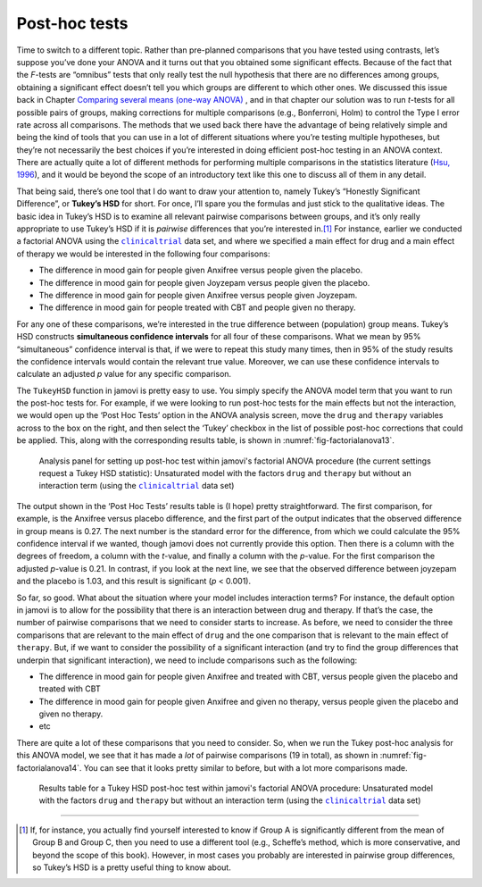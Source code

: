 .. sectionauthor:: `Danielle J. Navarro <https://djnavarro.net/>`_ and `David R. Foxcroft <https://www.davidfoxcroft.com/>`_

Post-hoc tests
--------------
 
Time to switch to a different topic. Rather than pre-planned comparisons
that you have tested using contrasts, let’s suppose you’ve done your
ANOVA and it turns out that you obtained some significant effects.
Because of the fact that the *F*-tests are “omnibus” tests that
only really test the null hypothesis that there are no differences among
groups, obtaining a significant effect doesn’t tell you which groups are
different to which other ones. We discussed this issue back in
Chapter `Comparing several means (one-way ANOVA)
<Ch13_ANOVA.html#comparing-several-means-one-way-anova>`__ , and in that
chapter our solution was
to run *t*-tests for all possible pairs of groups, making
corrections for multiple comparisons (e.g., Bonferroni, Holm) to control
the Type I error rate across all comparisons. The methods that we used
back there have the advantage of being
relatively simple and being the kind of tools that you can use in a lot
of different situations where you’re testing multiple hypotheses, but
they’re not necessarily the best choices if you’re interested in doing
efficient post-hoc testing in an ANOVA context. There are actually quite
a lot of different methods for performing multiple comparisons in the
statistics literature (`Hsu, 1996 <References.html#hsu-1996>`__\ ), and
it would be beyond the scope of an introductory text like this one to
discuss all of them in any detail.

That being said, there’s one tool that I do want to draw your attention
to, namely Tukey’s “Honestly Significant Difference”, or **Tukey’s HSD**
for short. For once, I’ll spare you the formulas and just stick to the
qualitative ideas. The basic idea in Tukey’s HSD is to examine all
relevant pairwise comparisons between groups, and it’s only really
appropriate to use Tukey’s HSD if it is *pairwise* differences that
you’re interested in.\ [#]_ For instance, earlier we conducted a
factorial ANOVA using the |clinicaltrial|_ data set, and where we
specified a main effect for drug and a main effect of therapy we would
be interested in the following four comparisons:

-  The difference in mood gain for people given Anxifree versus people
   given the placebo.

-  The difference in mood gain for people given Joyzepam versus people
   given the placebo.

-  The difference in mood gain for people given Anxifree versus people
   given Joyzepam.

-  The difference in mood gain for people treated with CBT and people
   given no therapy.

For any one of these comparisons, we’re interested in the true
difference between (population) group means. Tukey’s HSD constructs
**simultaneous confidence intervals** for all four of these comparisons.
What we mean by 95% “simultaneous” confidence interval is that, if we
were to repeat this study many times, then in 95% of the study results
the confidence intervals would contain the relevant true value.
Moreover, we can use these confidence intervals to calculate an adjusted
*p* value for any specific comparison.

The ``TukeyHSD`` function in jamovi is pretty easy to use. You simply
specify the ANOVA model term that you want to run the post-hoc tests
for. For example, if we were looking to run post-hoc tests for the main
effects but not the interaction, we would open up the ‘Post Hoc Tests’
option in the ANOVA analysis screen, move the ``drug`` and ``therapy``
variables across to the box on the right, and then select the ‘Tukey’
checkbox in the list of possible post-hoc corrections that could be
applied. This, along with the corresponding results table, is shown in
:numref:`fig-factorialanova13`.

.. ----------------------------------------------------------------------------

.. _fig-factorialanova13:
.. figure:: ../_images/lsj_factorialanova13.*
   :alt: Analysis panel to set up post hoc tests

   Analysis panel for setting up post-hoc test within jamovi's factorial ANOVA
   procedure (the current settings request a Tukey HSD statistic): Unsaturated
   model with the factors ``drug`` and ``therapy`` but without an interaction
   term (using the |clinicaltrial|_ data set)
   
.. ----------------------------------------------------------------------------

The output shown in the ‘Post Hoc Tests’ results table is (I hope)
pretty straightforward. The first comparison, for example, is the
Anxifree versus placebo difference, and the first part of the output
indicates that the observed difference in group means is 0.27.
The next number is the standard error for the difference, from which we
could calculate the 95% confidence interval if we wanted, though jamovi
does not currently provide this option. Then there is a column with the
degrees of freedom, a column with the *t*-value, and finally a
column with the *p*-value. For the first comparison the adjusted
*p*-value is 0.21. In contrast, if you look at the next
line, we see that the observed difference between joyzepam and the
placebo is 1.03, and this result is significant (*p* < 0.001).

So far, so good. What about the situation where your model includes
interaction terms? For instance, the default option in jamovi is to
allow for the possibility that there is an interaction between drug and
therapy. If that’s the case, the number of pairwise comparisons that we
need to consider starts to increase. As before, we need to consider the
three comparisons that are relevant to the main effect of ``drug`` and
the one comparison that is relevant to the main effect of ``therapy``.
But, if we want to consider the possibility of a significant interaction
(and try to find the group differences that underpin that significant
interaction), we need to include comparisons such as the following:

-  The difference in mood gain for people given Anxifree and treated
   with CBT, versus people given the placebo and treated with CBT

-  The difference in mood gain for people given Anxifree and given no
   therapy, versus people given the placebo and given no therapy.

-  etc

There are quite a lot of these comparisons that you need to consider.
So, when we run the Tukey post-hoc analysis for this ANOVA model, we see
that it has made a *lot* of pairwise comparisons (19 in total), as shown
in :numref:`fig-factorialanova14`. You can see that it looks pretty similar
to before, but with a lot more comparisons made.

.. ----------------------------------------------------------------------------

.. _fig-factorialanova14:
.. figure:: ../_images/lsj_factorialanova14.*
   :alt: Results table for a Tukey HSD post-hoc test

   Results table for a Tukey HSD post-hoc test within jamovi's factorial ANOVA
   procedure: Unsaturated model with the factors ``drug`` and ``therapy`` but
   without an interaction term (using the |clinicaltrial|_ data set)
   
.. ----------------------------------------------------------------------------

------

.. [#]
   If, for instance, you actually find yourself interested to know if
   Group A is significantly different from the mean of Group B and Group
   C, then you need to use a different tool (e.g., Scheffe’s method,
   which is more conservative, and beyond the scope of this book).
   However, in most cases you probably are interested in pairwise group
   differences, so Tukey’s HSD is a pretty useful thing to know about.

.. |clinicaltrial|                     replace:: ``clinicaltrial``
.. _clinicaltrial:                     _static/data/clinicaltrial.omv
